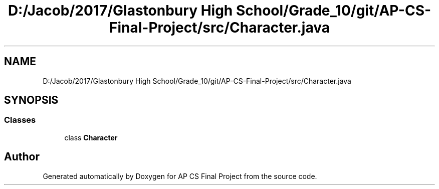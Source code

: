 .TH "D:/Jacob/2017/Glastonbury High School/Grade_10/git/AP-CS-Final-Project/src/Character.java" 3 "Mon Jun 11 2018" "Version Zelda 8-bit created by Brant B, Jacob K, and Matt L" "AP CS Final Project" \" -*- nroff -*-
.ad l
.nh
.SH NAME
D:/Jacob/2017/Glastonbury High School/Grade_10/git/AP-CS-Final-Project/src/Character.java
.SH SYNOPSIS
.br
.PP
.SS "Classes"

.in +1c
.ti -1c
.RI "class \fBCharacter\fP"
.br
.in -1c
.SH "Author"
.PP 
Generated automatically by Doxygen for AP CS Final Project from the source code\&.

